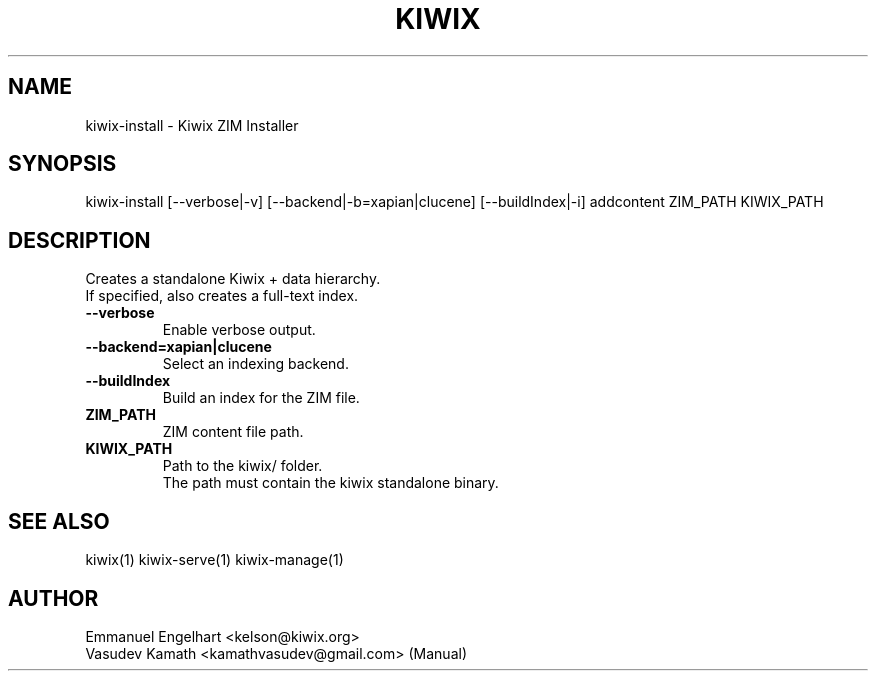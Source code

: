 .TH KIWIX 1 "21 May 2012"
.SH NAME
kiwix\-install \- Kiwix ZIM Installer
.SH SYNOPSIS
.IX Header SYNOPSIS
kiwix\-install [\-\-verbose|-v] [\-\-backend|\-b=xapian|clucene] [\-\-buildIndex|\-i] addcontent ZIM_PATH KIWIX_PATH
.SH DESCRIPTION
.PP
Creates a standalone Kiwix + data hierarchy.
.br
If specified, also creates a full\-text index.

.TP
\fB\-\-verbose\fR
Enable verbose output.

.TP
\fB\-\-backend=xapian|clucene\fR
Select an indexing backend.

.TP
\fB\-\-buildIndex\fR
Build an index for the ZIM file.

.TP
\fBZIM_PATH\fR
ZIM content file path.

.TP
\fBKIWIX_PATH\fR
Path to the kiwix/ folder.
.br
The path must contain the kiwix standalone binary.

.SH SEE ALSO
kiwix(1) kiwix\-serve(1) kiwix\-manage(1)
.SH AUTHOR
Emmanuel Engelhart <kelson@kiwix.org>
.br
Vasudev Kamath <kamathvasudev@gmail.com> (Manual)
